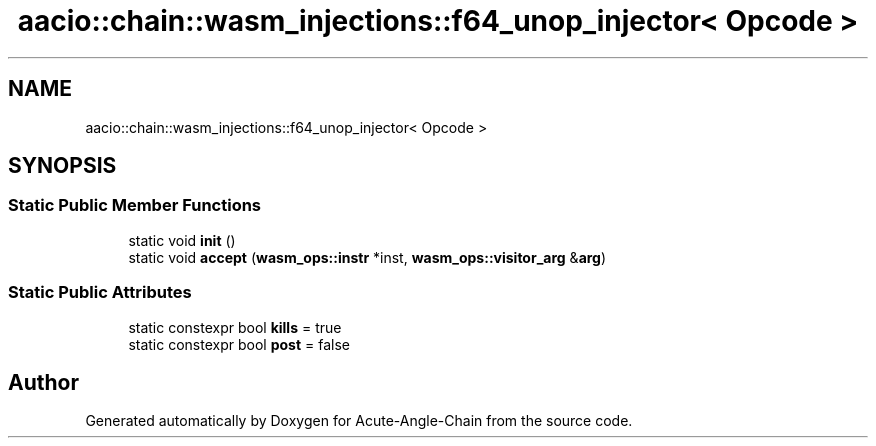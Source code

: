 .TH "aacio::chain::wasm_injections::f64_unop_injector< Opcode >" 3 "Sun Jun 3 2018" "Acute-Angle-Chain" \" -*- nroff -*-
.ad l
.nh
.SH NAME
aacio::chain::wasm_injections::f64_unop_injector< Opcode >
.SH SYNOPSIS
.br
.PP
.SS "Static Public Member Functions"

.in +1c
.ti -1c
.RI "static void \fBinit\fP ()"
.br
.ti -1c
.RI "static void \fBaccept\fP (\fBwasm_ops::instr\fP *inst, \fBwasm_ops::visitor_arg\fP &\fBarg\fP)"
.br
.in -1c
.SS "Static Public Attributes"

.in +1c
.ti -1c
.RI "static constexpr bool \fBkills\fP = true"
.br
.ti -1c
.RI "static constexpr bool \fBpost\fP = false"
.br
.in -1c

.SH "Author"
.PP 
Generated automatically by Doxygen for Acute-Angle-Chain from the source code\&.
